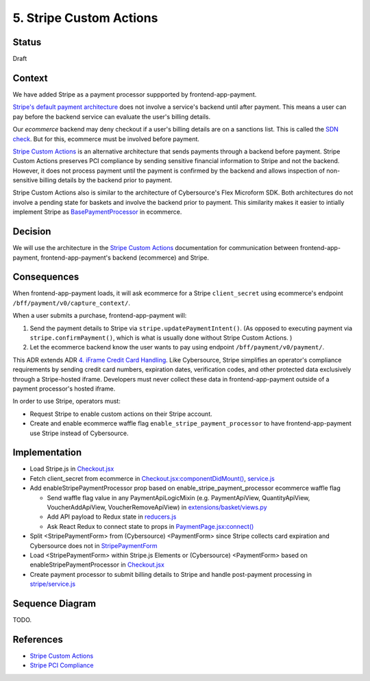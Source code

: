 5. Stripe Custom Actions 
========================


Status
------

Draft

.. After acceptance, becomes, for example:

    Accepted (2023-02-01


Context
-------

We have added Stripe as a payment processor suppported by frontend-app-payment.

`Stripe's default payment architecture`_ does not involve a service's backend until after payment. This means a user can pay before the backend service can evaluate the user's billing details.

Our `ecommerce` backend may deny checkout if a user's billing details are on a sanctions list. This is called the `SDN check`_. But for this, ecommerce must be involved before payment.

`Stripe Custom Actions`_ is an alternative architecture that sends payments through a backend before payment. Stripe Custom Actions preserves PCI compliance by sending sensitive financial information to Stripe and not the backend. However, it does not process payment until the payment is confirmed by the backend and allows inspection of non-sensitive billing details by the backend prior to payment.

Stripe Custom Actions also is similar to the architecture of Cybersource's Flex Microform SDK. Both architectures do not involve a pending state for baskets and involve the backend prior to payment. This similarity makes it easier to intially implement Stripe as `BasePaymentProcessor`_ in ecommerce.

.. _Stripe's default payment architecture: https://stripe.com/docs/payments/accept-a-payment?platform=web&ui=elements#web-create-intent
.. _ecommerce: https://github.com/openedx/ecommerce
.. _SDN check: https://github.com/openedx/ecommerce/blob/master/ecommerce/extensions/payment/core/sdn.py#L29
.. _BasePaymentProcessor: https://github.com/openedx/ecommerce/blob/7555353ae972563fd293558eea608ae6151c1186/ecommerce/extensions/payment/processors/__init__.py#L20 


Decision
--------

We will use the architecture in the `Stripe Custom Actions`_ documentation for communication between frontend-app-payment, frontend-app-payment's backend (ecommerce) and Stripe.

.. _Stripe Custom Actions: https://stripe.com/docs/payments/run-custom-actions-before-confirmation


Consequences
------------

When frontend-app-payment loads, it will ask ecommerce for a Stripe ``client_secret`` using ecommerce's endpoint ``/bff/payment/v0/capture_context/``.

When a user submits a purchase, frontend-app-payment will:

#. Send the payment details to Stripe via ``stripe.updatePaymentIntent()``. (As opposed to executing payment via ``stripe.confirmPayment()``, which is what is usually done without Stripe Custom Actions. )

#. Let the ecommerce backend know the user wants to pay using endpoint ``/bff/payment/v0/payment/``. 

This ADR extends ADR `4. iFrame Credit Card Handling`_. Like Cybersource, Stripe simplifies an operator's compliance requirements by sending credit card numbers, expiration dates, verification codes, and other protected data exclusively through a Stripe-hosted iframe. Developers must never collect these data in frontend-app-payment outside of a payment processor's hosted iframe.

In order to use Stripe, operators must:

* Request Stripe to enable custom actions on their Stripe account.

* Create and enable ecommerce waffle flag ``enable_stripe_payment_processor`` to have frontend-app-payment use Stripe instead of Cybersource.

.. _4. iFrame Credit Card Handling: https://github.com/openedx/frontend-app-payment/blob/8387fccfcf781db5170a0f9c1052c6cfc538f7eb/docs/decisions/0004-iframe-credit-card-handling.rst


Implementation
--------------

* Load Stripe.js in `Checkout.jsx <https://github.com/openedx/frontend-app-payment/blob/8387fccfcf781db5170a0f9c1052c6cfc538f7eb/src/payment/checkout/Checkout.jsx#L5>`__

* Fetch client_secret from ecommerce in `Checkout.jsx:componentDidMount() <https://github.com/openedx/frontend-app-payment/blob/8387fccfcf781db5170a0f9c1052c6cfc538f7eb/src/payment/checkout/Checkout.jsx#L28>`__, `service.js <https://github.com/openedx/frontend-app-payment/blob/8387fccfcf781db5170a0f9c1052c6cfc538f7eb/src/payment/data/service.js#L59-L64>`__

* Add enableStripePaymentProcessor prop based on enable_stripe_payment_processor ecommerce waffle flag
 
  * Send waffle flag value in any PaymentApiLogicMixin (e.g. PaymentApiView, QuantityApiView, VoucherAddApiView, VoucherRemoveApiView) in `extensions/basket/views.py <https://github.com/openedx/ecommerce/blob/7555353ae972563fd293558eea608ae6151c1186/ecommerce/extensions/basket/views.py#L747-L750>`__
     
  * Add API payload to Redux state in `reducers.js <https://github.com/openedx/frontend-app-payment/blob/8387fccfcf781db5170a0f9c1052c6cfc538f7eb/src/payment/data/reducers.js#L38>`__

  * Ask React Redux to connect state to props in `PaymentPage.jsx:connect() <https://github.com/openedx/frontend-app-payment/blob/8387fccfcf781db5170a0f9c1052c6cfc538f7eb/src/payment/PaymentPage.jsx#L184>`__

* Split <StripePaymentForm> from (Cybersource) <PaymentForm> since Stripe collects card expiration and Cybersource does not in `StripePaymentForm <https://github.com/openedx/frontend-app-payment/blob/8387fccfcf781db5170a0f9c1052c6cfc538f7eb/src/payment/checkout/payment-form/StripePaymentForm.jsx#L25>`__

* Load <StripePaymentForm> within Stripe.js Elements or (Cybersource) <PaymentForm> based on enableStripePaymentProcessor in `Checkout.jsx <https://github.com/openedx/frontend-app-payment/blob/8387fccfcf781db5170a0f9c1052c6cfc538f7eb/src/payment/checkout/Checkout.jsx#L267-L290>`__

* Create payment processor to submit billing details to Stripe and handle post-payment processing in `stripe/service.js <https://github.com/openedx/frontend-app-payment/blob/8387fccfcf781db5170a0f9c1052c6cfc538f7eb/src/payment/payment-methods/stripe/service.js#L11-L18>`__


Sequence Diagram
----------------

TODO.


References
----------
* `Stripe Custom Actions`_
* `Stripe PCI Compliance`_

.. _Stripe PCI Compliance: https://stripe.com/docs/security/guide
